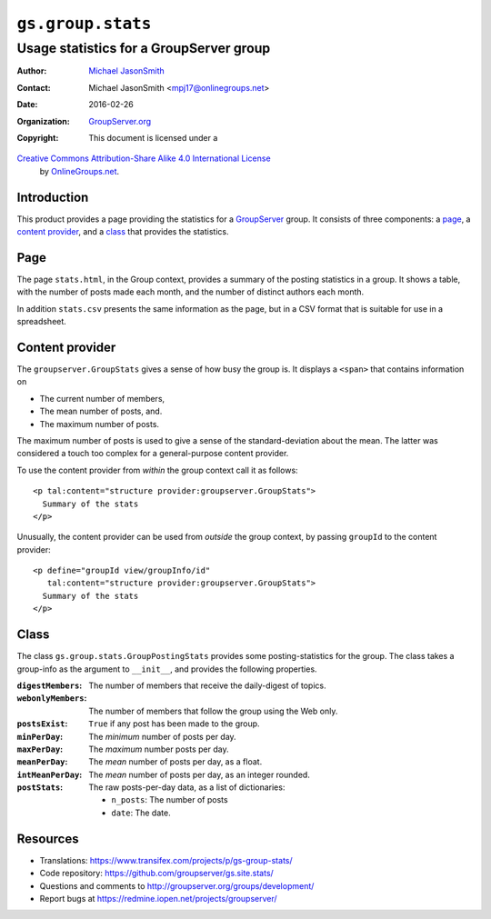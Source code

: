 ==================
``gs.group.stats``
==================
~~~~~~~~~~~~~~~~~~~~~~~~~~~~~~~~~~~~~~~~
Usage statistics for a GroupServer group
~~~~~~~~~~~~~~~~~~~~~~~~~~~~~~~~~~~~~~~~

:Author: `Michael JasonSmith`_
:Contact: Michael JasonSmith <mpj17@onlinegroups.net>
:Date: 2016-02-26
:Organization: `GroupServer.org`_
:Copyright: This document is licensed under a
`Creative Commons Attribution-Share Alike 4.0 International License`_
  by `OnlineGroups.net`_.

..  _Creative Commons Attribution-Share Alike 4.0 International License:
    http://creativecommons.org/licenses/by-sa/4.0/

Introduction
============

This product provides a page providing the statistics for a
GroupServer_ group. It consists of three components: a page_, a
`content provider`_, and a class_ that provides the statistics.

Page
====

The page ``stats.html``, in the Group context, provides a summary
of the posting statistics in a group. It shows a table, with the
number of posts made each month, and the number of distinct
authors each month.

In addition ``stats.csv`` presents the same information as the
page, but in a CSV format that is suitable for use in a
spreadsheet.

Content provider
================

The ``groupserver.GroupStats`` gives a sense of how busy the
group is. It displays a ``<span>`` that contains information on

* The current number of members,
* The mean number of posts,  and.
* The maximum number of posts.

The maximum number of posts is used to give a sense of the
standard-deviation about the mean. The latter was considered a
touch too complex for a general-purpose content provider.

To use the content provider from *within* the group context call
it as follows::

      <p tal:content="structure provider:groupserver.GroupStats">
        Summary of the stats
      </p>

Unusually, the content provider can be used from *outside* the
group context, by passing ``groupId`` to the content provider::

      <p define="groupId view/groupInfo/id"
         tal:content="structure provider:groupserver.GroupStats">
        Summary of the stats
      </p>

Class
=====

The class ``gs.group.stats.GroupPostingStats`` provides some
posting-statistics for the group. The class takes a group-info as
the argument to ``__init__``, and provides the following
properties.

:``digestMembers``:
   The number of members that receive the daily-digest of topics.

:``webonlyMembers``:
   The number of members that follow the group using the Web only.

:``postsExist``:
  ``True`` if any post has been made to the group.

:``minPerDay``:
  The *minimum* number of posts per day.

:``maxPerDay``:
  The *maximum* number posts per day.

:``meanPerDay``:
  The *mean* number of posts per day, as a float.

:``intMeanPerDay``:
  The *mean* number of posts per day, as an integer rounded.

:``postStats``:
   The raw posts-per-day data, as a list of dictionaries:
   
   * ``n_posts``: The number of posts
   * ``date``: The date.

Resources
=========

- Translations:
  https://www.transifex.com/projects/p/gs-group-stats/
- Code repository: https://github.com/groupserver/gs.site.stats/
- Questions and comments to
  http://groupserver.org/groups/development/
- Report bugs at https://redmine.iopen.net/projects/groupserver/

.. _GroupServer.org: http://groupserver.org/
.. _Michael JasonSmith: http://groupserver.org/p/mpj17
.. _GroupServer: http://groupserver.org/
.. _OnlineGroups.net: http://onlinegroups.net/

..  LocalWords:  html groupserver GroupStats GroupPostingStats LocalWords
..  LocalWords:  GroupStatsExtended init postsExist minPerDay maxPerDay
..  LocalWords:  meanPerDay intMeanPerDay postStats csv digestMembers
..  LocalWords:  webonlyMembers
